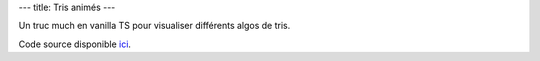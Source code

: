 ---
title: Tris animés
---

Un truc much en vanilla TS pour visualiser différents algos de tris.

.. raw:: html
    
    <div id="app">
        <div>
            <label>
                <code>log2(</code>Nombre d'échantillons<code>)</code> :

                <input type="number" name="samples_count" min="1" max="10" value="6">
            </label>

            <label>
                <input type="button" name="reset" value="Reset">
            </label>

            <label>
                Jouer :
                <input type="checkbox" name="playback" checked>
            </label>
        </div>
        <table>
            <thead>
                <tr>
                    <th>Algorithme</th>
                    <th>Visualisation</th>
                </tr>
            </thead>
            <tbody>
                <tr>
                    <td>
                        <a href="https://fr.wikipedia.org/wiki/Tri_%C3%A0_bulles">Bubble</a>
                    </td>
                    <td>
                        <canvas data-sort="bubble" width="640" height="480"></canvas>
                    </td>
                </tr>
                <tr>
                    <td>
                        <a href="https://en.wikipedia.org/wiki/Gnome_sort">Gnome</a>
                    </td>
                    <td>
                        <canvas data-sort="gnome" width="640" height="480"></canvas>
                    </td>
                </tr>
                <tr>
                    <td>
                        <a href="https://fr.wikipedia.org/wiki/Tri_par_insertion">Insertion</a>
                    </td>
                    <td>
                        <canvas data-sort="insertion" width="640" height="480"></canvas>
                    </td>
                </tr>
                <tr>
                    <td>
                        <a href="https://fr.wikipedia.org/wiki/Tri_pair-impair">Pair-Impair</a>
                    </td>
                    <td>
                        <canvas data-sort="oddeven" width="640" height="480"></canvas>
                    </td>
                </tr>
            </tbody>
        </table>
    </div>
    <script src="/static/gen/sorts.js" type="module"></script>


Code source disponible `ici <https://github.com/jtremesay/jtremesay.org/blob/main/front/main/sorts.ts>`_.
